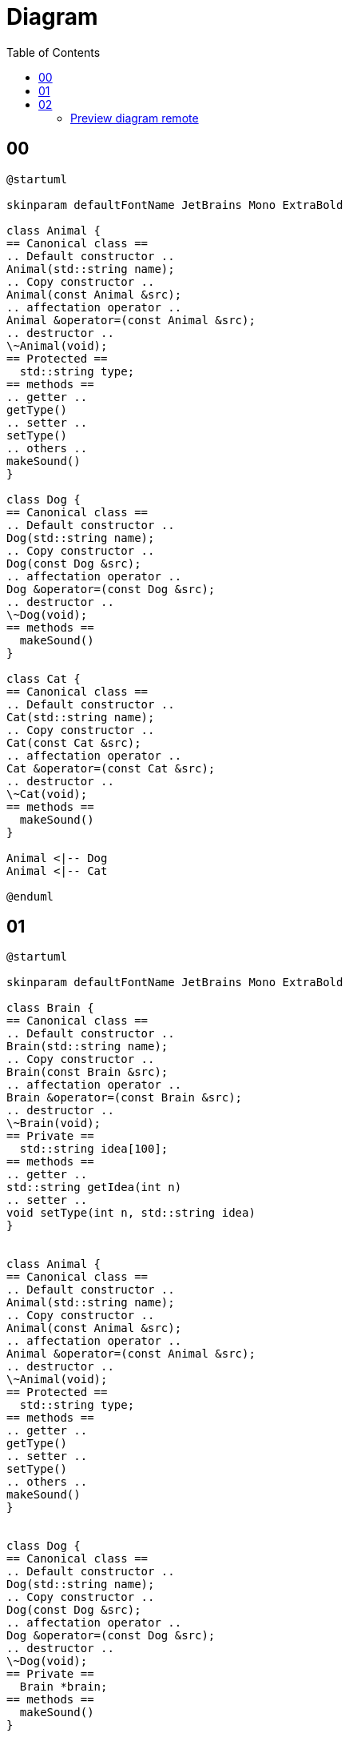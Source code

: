 = Diagram
:toc:
:nofooter:

== 00

[plantuml, target=00, format=svg, width=50%]
....
@startuml

skinparam defaultFontName JetBrains Mono ExtraBold

class Animal {
== Canonical class ==
.. Default constructor ..
Animal(std::string name);
.. Copy constructor ..
Animal(const Animal &src);
.. affectation operator ..
Animal &operator=(const Animal &src);
.. destructor ..
\~Animal(void);
== Protected ==
  std::string type;
== methods ==
.. getter ..
getType()
.. setter ..
setType()
.. others ..
makeSound()
}

class Dog {
== Canonical class ==
.. Default constructor ..
Dog(std::string name);
.. Copy constructor ..
Dog(const Dog &src);
.. affectation operator ..
Dog &operator=(const Dog &src);
.. destructor ..
\~Dog(void);
== methods ==
  makeSound()
}

class Cat {
== Canonical class ==
.. Default constructor ..
Cat(std::string name);
.. Copy constructor ..
Cat(const Cat &src);
.. affectation operator ..
Cat &operator=(const Cat &src);
.. destructor ..
\~Cat(void);
== methods ==
  makeSound()
}

Animal <|-- Dog
Animal <|-- Cat

@enduml
....

== 01

[plantuml, target=01, format=svg, width=50%]
....
@startuml

skinparam defaultFontName JetBrains Mono ExtraBold

class Brain {
== Canonical class ==
.. Default constructor ..
Brain(std::string name);
.. Copy constructor ..
Brain(const Brain &src);
.. affectation operator ..
Brain &operator=(const Brain &src);
.. destructor ..
\~Brain(void);
== Private ==
  std::string idea[100];
== methods ==
.. getter ..
std::string getIdea(int n)
.. setter ..
void setType(int n, std::string idea)
}


class Animal {
== Canonical class ==
.. Default constructor ..
Animal(std::string name);
.. Copy constructor ..
Animal(const Animal &src);
.. affectation operator ..
Animal &operator=(const Animal &src);
.. destructor ..
\~Animal(void);
== Protected ==
  std::string type;
== methods ==
.. getter ..
getType()
.. setter ..
setType()
.. others ..
makeSound()
}


class Dog {
== Canonical class ==
.. Default constructor ..
Dog(std::string name);
.. Copy constructor ..
Dog(const Dog &src);
.. affectation operator ..
Dog &operator=(const Dog &src);
.. destructor ..
\~Dog(void);
== Private ==
  Brain *brain;
== methods ==
  makeSound()
}

class Cat {
== Canonical class ==
.. Default constructor ..
Cat(std::string name);
.. Copy constructor ..
Cat(const Cat &src);
.. affectation operator ..
Cat &operator=(const Cat &src);
.. destructor ..
\~Cat(void);
== Private ==
  Brain *brain;
== methods ==
  makeSound()
}

Animal <|-- Dog
Animal <|-- Cat

@enduml
....

== 02

[plantuml, target=02, format=svg, width=50%]
....
@startuml

skinparam defaultFontName JetBrains Mono ExtraBold

class Brain {
== Canonical class ==
.. Default constructor ..
Brain(std::string name);
.. Copy constructor ..
Brain(const Brain &src);
.. affectation operator ..
Brain &operator=(const Brain &src);
.. destructor ..
\~Brain(void);
== Protected ==
  std::string idea[100];
== methods ==
.. getter ..
std::string getIdea(int n)
.. setter ..
void setType(int n, std::string idea)
}


abstract class Animal {
== Canonical class ==
.. Default constructor ..
Animal(std::string name);
.. Copy constructor ..
Animal(const Animal &src);
.. affectation operator ..
Animal &operator=(const Animal &src);
.. destructor ..
\~Animal(void);
== Protected ==
  std::string type;
== methods ==
.. getter ..
getType()
.. setter ..
setType()
.. others ..
makeSound()
}


class Dog {
== Canonical class ==
.. Default constructor ..
Dog(std::string name);
.. Copy constructor ..
Dog(const Dog &src);
.. affectation operator ..
Dog &operator=(const Dog &src);
.. destructor ..
\~Dog(void);
== Private ==
  Brain *brain;
== methods ==
  makeSound()
}

class Cat {
== Canonical class ==
.. Default constructor ..
Cat(std::string name);
.. Copy constructor ..
Cat(const Cat &src);
.. affectation operator ..
Cat &operator=(const Cat &src);
.. destructor ..
\~Cat(void);
== Private ==
  Brain *brain;
== methods ==
  makeSound()
}

Animal <|-- Dog
Animal <|-- Cat

@enduml
....

=== Preview diagram remote

[plantuml, target=preview, format=png, width=50%]
....
@startuml

skinparam defaultFontName JetBrains Mono Extra

cloud myserver {
	folder index.html
	note left
		python3 -m http.server 80
	endnote
}

cloud 42 {
	file firefox
	note left
		localhost:8080
	endnote
}

index.html --> firefox : ssh -p 4242 user@example.com -L 8080:localhost:80

@enduml
....


